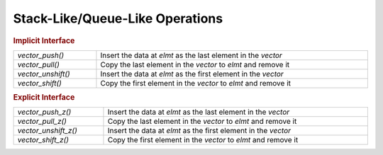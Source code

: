 Stack-Like/Queue-Like Operations
================================

.. TODO!!!

.. rubric:: Implicit Interface
.. list-table::
   :widths: auto
   :width: 100%

   * - `vector_push()`
     - Insert the data at *elmt* as the last element in the *vector*
   * - `vector_pull()`
     - Copy the last element in the *vector* to *elmt* and remove it
   * - `vector_unshift()`
     - Insert the data at *elmt* as the first element in the *vector*
   * - `vector_shift()`
     - Copy the first element in the *vector* to *elmt* and remove it

.. rubric:: Explicit Interface
.. list-table::
   :widths: auto
   :width: 100%

   * - `vector_push_z()`
     - Insert the data at *elmt* as the last element in the *vector*
   * - `vector_pull_z()`
     - Copy the last element in the *vector* to *elmt* and remove it
   * - `vector_unshift_z()`
     - Insert the data at *elmt* as the first element in the *vector*
   * - `vector_shift_z()`
     - Copy the first element in the *vector* to *elmt* and remove it

.. autoaeratemacro:: vector_push
.. autoaeratemacro:: vector_push_z
.. autoaeratefunction:: vector_pull
.. autoaeratefunction:: vector_pull_z
.. autoaeratefunction:: vector_unshift
.. autoaeratefunction:: vector_unshift_z
.. autoaeratefunction:: vector_shift
.. autoaeratefunction:: vector_shift_z
